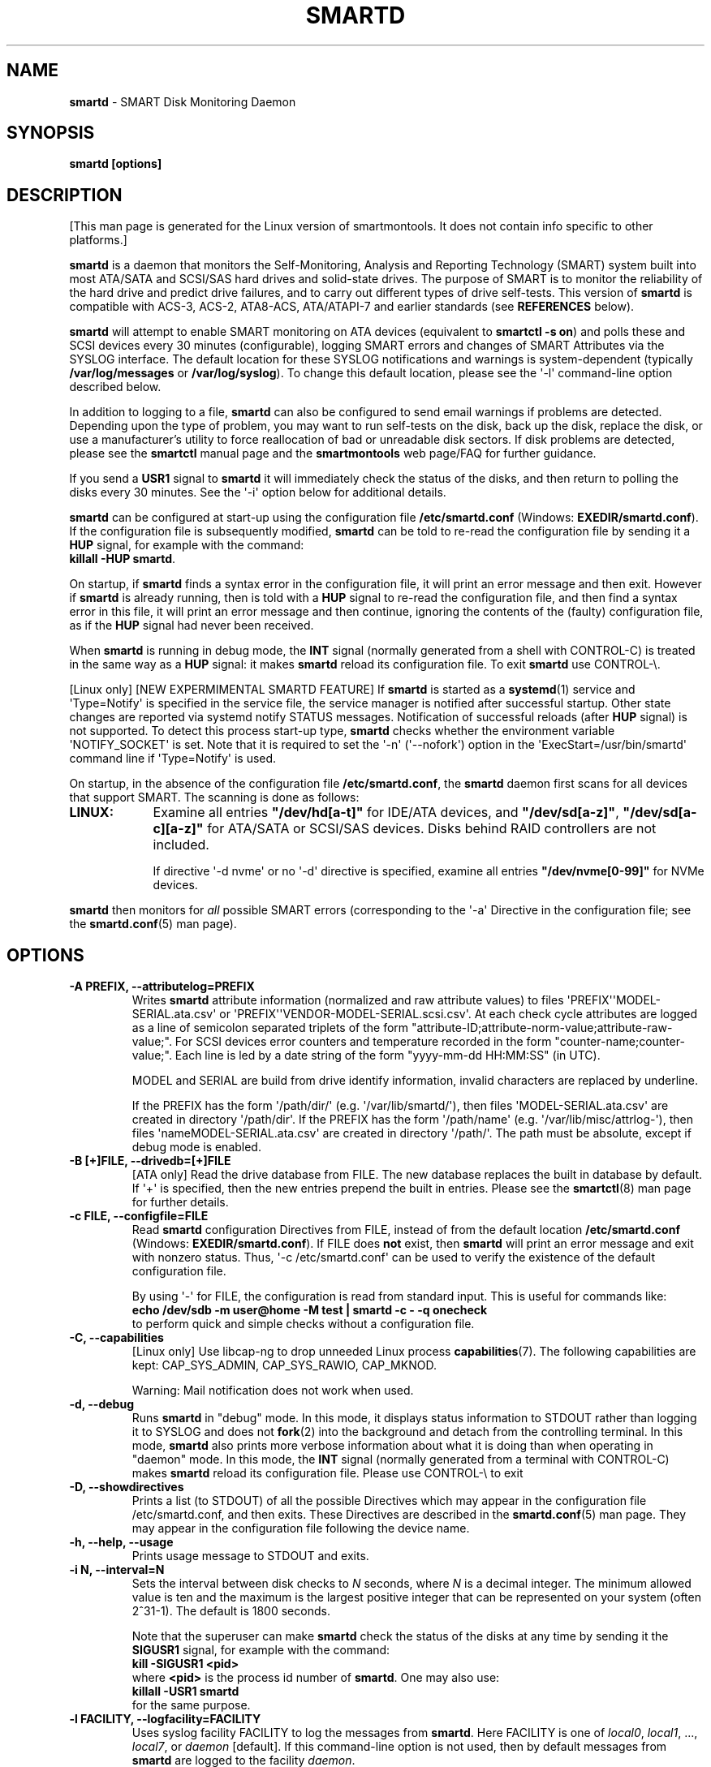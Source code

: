 .ig
Copyright (C) 2002-10 Bruce Allen
Copyright (C) 2004-18 Christian Franke

SPDX-License-Identifier: GPL-2.0-or-later

$Id: smartd.8.in 4861 2018-12-16 18:24:57Z chrfranke $

..
.\" Macros borrowed from pages generated with Pod::Man
.de Sp \" Vertical space (when we can't use .PP)
.if t .sp 0.4v
.if n .sp
..
.de Vb \" Begin verbatim text
.ft CW
.nf
.ne \\$1
..
.de Ve \" End verbatim text
.ft R
.fi
..
.\" Use groff extension \(aq (apostrophe quote, ASCII 0x27) if possible
.ie \n(.g .ds Aq \(aq
.el       .ds Aq '
.TH SMARTD 8 "2018-12-30" "smartmontools-7.0" "SMART Monitoring Tools"
.SH NAME
\fBsmartd\fP \- SMART Disk Monitoring Daemon
.Sp
.SH SYNOPSIS
.B smartd [options]
.Sp
.SH DESCRIPTION
.\" %IF NOT OS ALL
[This man page is generated for the Linux version of smartmontools. \"#
It does not contain info specific to other platforms.] \"#
.PP \"#
.\" %ENDIF NOT OS ALL
\fBsmartd\fP is a daemon that monitors the Self-Monitoring, Analysis and
Reporting Technology (SMART) system built into most ATA/SATA and SCSI/SAS
hard drives and solid-state drives.
The purpose of SMART is to monitor the reliability of the hard drive
and predict drive failures, and to carry out different types of drive
self-tests.
This version of \fBsmartd\fP is compatible with
ACS-3, ACS-2, ATA8-ACS, ATA/ATAPI-7 and earlier standards
(see \fBREFERENCES\fP below).
.PP
\fBsmartd\fP will attempt to enable SMART monitoring on ATA devices
(equivalent to \fBsmartctl \-s on\fP) and polls these and SCSI devices
every 30 minutes (configurable), logging SMART errors and changes of
SMART Attributes via the SYSLOG interface.  The default location for
these SYSLOG notifications and warnings is system-dependent
(typically \fB/var/log/messages\fP or \fB/var/log/syslog\fP).
To change this default location, please see the \*(Aq\-l\*(Aq
command-line option described below.
.PP
In addition to logging to a file, \fBsmartd\fP can also be configured
to send email warnings if problems are detected.  Depending upon the
type of problem, you may want to run self-tests on the disk, back up
the disk, replace the disk, or use a manufacturer's utility to force
reallocation of bad or unreadable disk sectors.  If disk problems are
detected, please see the \fBsmartctl\fP manual page and the
\fBsmartmontools\fP web page/FAQ for further guidance.
.PP
If you send a \fBUSR1\fP signal to \fBsmartd\fP it will immediately
check the status of the disks, and then return to polling the disks
every 30 minutes.
See the \*(Aq\-i\*(Aq option below for additional details.
.PP
\fBsmartd\fP can be configured at start-up using the configuration
file \fB/etc/smartd.conf\fP (Windows: \fBEXEDIR/smartd.conf\fP).
If the configuration file is subsequently modified, \fBsmartd\fP
can be told to re-read the configuration file by sending it a
\fBHUP\fP signal, for example with the command:
.br
\fBkillall \-HUP smartd\fP.
.br
.\"# .\" %IF OS Windows
.\"# (Windows: See NOTES below.)
.\"# .\" %ENDIF OS Windows
.PP
On startup, if \fBsmartd\fP finds a syntax error in the configuration
file, it will print an error message and then exit.  However if
\fBsmartd\fP is already running, then is told with a \fBHUP\fP signal
to re-read the configuration file, and then find a syntax error in
this file, it will print an error message and then continue, ignoring
the contents of the (faulty) configuration file, as if the \fBHUP\fP
signal had never been received.
.PP
When \fBsmartd\fP is running in debug mode, the \fBINT\fP signal
(normally generated from a shell with CONTROL-C) is treated in the
same way as a \fBHUP\fP signal: it makes \fBsmartd\fP reload its
configuration file.
To exit \fBsmartd\fP use CONTROL-\e.
.\"# .\" %IF OS Windows
.\"# (Windows: CONTROL-Break).
.\"# .\" %ENDIF OS Windows
.\" %IF ENABLE_SYSTEMD_NOTIFY
.PP
[Linux only]
[NEW EXPERMIMENTAL SMARTD FEATURE]
If \fBsmartd\fP is started as a \fBsystemd\fP(1) service and
\*(AqType=Notify\*(Aq is specified in the service file, the service manager
is notified after successful startup.
Other state changes are reported via systemd notify STATUS messages.
Notification of successful reloads (after \fBHUP\fP signal) is not supported.
To detect this process start-up type, \fBsmartd\fP checks whether the
environment variable \*(AqNOTIFY_SOCKET\*(Aq is set.
Note that it is required to set the \*(Aq\-n\*(Aq (\*(Aq\-\-nofork\*(Aq)
option in the \*(AqExecStart=/usr/bin/smartd\*(Aq command line
if \*(AqType=Notify\*(Aq is used.
.\" %ENDIF ENABLE_SYSTEMD_NOTIFY
.PP
On startup, in the absence of the configuration file
\fB/etc/smartd.conf\fP, the \fBsmartd\fP daemon first scans for all
devices that support SMART.  The scanning is done as follows:
.\" %IF OS Linux
.IP \fBLINUX:\fP 9
Examine all entries \fB"/dev/hd[a\-t]"\fP for IDE/ATA
devices, and \fB"/dev/sd[a\-z]"\fP, \fB"/dev/sd[a\-c][a\-z]"\fP
for ATA/SATA or SCSI/SAS devices.
Disks behind RAID controllers are not included.
.Sp
If directive \*(Aq\-d nvme\*(Aq
.\" %IF ENABLE_NVME_DEVICESCAN
or no \*(Aq\-d\*(Aq directive
.\" %ENDIF ENABLE_NVME_DEVICESCAN
is specified, examine all entries \fB"/dev/nvme[0\-99]"\fP for NVMe devices.
.\" %ENDIF OS Linux
.\"# .\" %IF OS FreeBSD
.\"# .IP \fBFREEBSD:\fP 9
.\"# Authoritative list of disk devices is obtained from SCSI (CAM) and ATA
.\"# subsystems.
.\"# Disks behind RAID controllers are not included.
.\"# .\" %ENDIF OS FreeBSD
.\"# .\" %IF OS NetBSD OpenBSD
.\"# .IP \fBNETBSD/OPENBSD:\fP 9
.\"# Authoritative list of disk devices is obtained from sysctl
.\"# \*(Aqhw.disknames\*(Aq.
.\"# .\" %ENDIF OS NetBSD OpenBSD
.\"# .\" %IF OS Solaris
.\"# .IP \fBSOLARIS:\fP 9
.\"# Examine all entries \fB"/dev/rdsk/*s0"\fP for IDE/ATA and SCSI disk
.\"# devices, and entries \fB"/dev/rmt/*"\fP for SCSI tape devices.
.\"# .\" %ENDIF OS Solaris
.\"# .\" %IF OS Darwin
.\"# .IP \fBDARWIN:\fP 9
.\"# The IOService plane is scanned for ATA block storage devices.
.\"# .\" %ENDIF OS Darwin
.\"# .\" %IF OS Windows Cygwin
.\"# .IP \fBWINDOWS\fP: 9
.\"# Examine all entries \fB"/dev/sd[a\-z]"\fP, \fB"/dev/sd[a\-c][a\-z]"\fP
.\"# and \fB"/dev/sdd[a\-x]"\fP ("\\\\.\\PhysicalDrive[0\-127]") for
.\"# IDE/(S)ATA and SCSI disk devices.
.\"# .Sp
.\"# If a 3ware 9000 controller is installed, examine all entries
.\"# \fB"/dev/sdX,N"\fP for the first logical drive (\*(Aqunit\*(Aq
.\"# \fB"/dev/sdX"\fP) and all physical disks (\*(Aqports\*(Aq \fB",N"\fP)
.\"# detected behind this controller.
.\"# Same for a second controller if present.
.\"# .Sp
.\"# If directive \*(Aq\-d csmi\*(Aq or no \*(Aq\-d\*(Aq directive is specified,
.\"# examine all entries \fB"/dev/csmi[0\-9],N"\fP for drives behind an Intel
.\"# ICHxR controller with RST driver.
.\"# .Sp
.\"# Disks behind Areca RAID controllers are not included.
.\"# .Sp
.\"# If directive \*(Aq\-d nvme\*(Aq
.\"# .\" %IF ENABLE_NVME_DEVICESCAN
.\"# or no \*(Aq\-d\*(Aq directive
.\"# .\" %ENDIF ENABLE_NVME_DEVICESCAN
.\"# is specified, examine all entries \fB"/dev/sd[...]"\fP (see above)
.\"# and all entries \fB"/dev/nvme[0\-9]"\fP for NVMe devices.
.\"# .\" %ENDIF OS Windows Cygwin
.PP
\fBsmartd\fP then monitors
for \fIall\fP possible SMART errors (corresponding to the \*(Aq\-a\*(Aq
Directive in the configuration file; see the \fBsmartd.conf\fP(5) man page).
.Sp
.SH OPTIONS
.TP
.B \-A PREFIX, \-\-attributelog=PREFIX
Writes \fBsmartd\fP attribute information (normalized and raw
attribute values) to files \*(AqPREFIX\*(Aq\*(AqMODEL\-SERIAL.ata.csv\*(Aq
or \*(AqPREFIX\*(Aq\*(AqVENDOR\-MODEL\-SERIAL.scsi.csv\*(Aq.
At each check cycle attributes are logged as a line of semicolon separated
triplets of the form "attribute-ID;attribute-norm-value;attribute-raw-value;".
For SCSI devices error counters and temperature recorded in the form
"counter-name;counter-value;".
Each line is led by a date string of the form "yyyy-mm-dd HH:MM:SS" (in UTC).
.Sp
.\"# .\" %IF ENABLE_ATTRIBUTELOG
.\"# If this option is not specified, attribute information is written to files
.\"# \*(Aq/usr/local/var/lib/smartmontools/attrlog.MODEL\-SERIAL.ata.csv\*(Aq.
.\"# To disable attribute log files, specify this option with an empty string
.\"# argument: \*(Aq\-A ""\*(Aq.
.\"# .\" %ENDIF ENABLE_ATTRIBUTELOG
MODEL and SERIAL are build from drive identify information, invalid
characters are replaced by underline.
.Sp
If the PREFIX has the form \*(Aq/path/dir/\*(Aq (e.g.\&
\*(Aq/var/lib/smartd/\*(Aq), then files \*(AqMODEL\-SERIAL.ata.csv\*(Aq are
created in directory \*(Aq/path/dir\*(Aq.
If the PREFIX has the form \*(Aq/path/name\*(Aq (e.g.\&
\*(Aq/var/lib/misc/attrlog\-\*(Aq),
then files \*(AqnameMODEL\-SERIAL.ata.csv\*(Aq are created in directory
\*(Aq/path/\*(Aq.
The path must be absolute, except if debug mode is enabled.
.TP
.B \-B [+]FILE, \-\-drivedb=[+]FILE
[ATA only] Read the drive database from FILE.  The new database replaces
the built in database by default.  If \*(Aq+\*(Aq is specified, then the new
entries prepend the built in entries.
Please see the \fBsmartctl\fP(8) man page for further details.
.TP
.B \-c FILE, \-\-configfile=FILE
Read \fBsmartd\fP configuration Directives from FILE, instead of from
the default location \fB/etc/smartd.conf\fP
(Windows: \fBEXEDIR/smartd.conf\fP).
If FILE does \fBnot\fP exist, then \fBsmartd\fP will print an error
message and exit with nonzero status.
Thus, \*(Aq\-c /etc/smartd.conf\*(Aq can be used to verify the
existence of the default configuration file.
.Sp
By using \*(Aq\-\*(Aq for FILE, the configuration is read from standard input.
This is useful for commands like:
.br
.B echo /dev/sdb \-m user@home \-M test | smartd \-c \- \-q onecheck
.br
to perform quick and simple checks without a configuration file.
.\" %IF ENABLE_CAPABILITIES
.TP
.B \-C, \-\-capabilities
[Linux only] Use libcap-ng to drop unneeded Linux process \fBcapabilities\fP(7).
The following capabilities are kept: CAP_SYS_ADMIN, CAP_SYS_RAWIO, CAP_MKNOD.
.Sp
Warning: Mail notification does not work when used.
.\" %ENDIF ENABLE_CAPABILITIES
.TP
.B \-d, \-\-debug
Runs \fBsmartd\fP in "debug" mode.  In this mode, it displays status
information to STDOUT rather than logging it to SYSLOG and does not
\fBfork\fP(2) into the background and detach from the controlling
terminal.  In this mode, \fBsmartd\fP also prints more verbose
information about what it is doing than when operating in "daemon"
mode.  In this mode, the \fBINT\fP signal (normally generated from a
terminal with CONTROL-C) makes \fBsmartd\fP reload its configuration
file.  Please use CONTROL-\e to exit
.\"# .\" %IF OS Windows
.\"# (Windows: CONTROL-Break).
.\"# .Sp
.\"# [Windows only] The "debug" mode can be toggled by the command
.\"# \fBsmartd sigusr2\fP.
.\"# A new console for debug output is opened when debug mode is enabled.
.\"# .\" %ENDIF OS Windows
.TP
.B \-D, \-\-showdirectives
Prints a list (to STDOUT) of all the possible Directives which may
appear in the configuration file /etc/smartd.conf, and then exits.
These Directives are described in the \fBsmartd.conf\fP(5) man page.
They may appear in the configuration file following the device name.
.TP
.B \-h, \-\-help, \-\-usage
Prints usage message to STDOUT and exits.
.TP
.B \-i N, \-\-interval=N
Sets the interval between disk checks to \fIN\fP seconds, where
\fIN\fP is a decimal integer.  The minimum allowed value is ten and
the maximum is the largest positive integer that can be represented on
your system (often 2^31\-1).  The default is 1800 seconds.
.Sp
Note that the superuser can make \fBsmartd\fP check the status of the
disks at any time by sending it the \fBSIGUSR1\fP signal, for example
with the command:
.br
.B kill \-SIGUSR1 <pid>
.br
where \fB<pid>\fP is the process id number of \fBsmartd\fP.  One may
also use:
.br
.B killall \-USR1 smartd
.br
for the same purpose.
.br
.\"# .\" %IF OS Windows
.\"# (Windows: See NOTES below.)
.\"# .\" %ENDIF OS Windows
.TP
.B \-l FACILITY, \-\-logfacility=FACILITY
Uses syslog facility FACILITY to log the messages from \fBsmartd\fP.
Here FACILITY is one of \fIlocal0\fP, \fIlocal1\fP, ..., \fIlocal7\fP,
or \fIdaemon\fP [default].  If this command-line option is not used,
then by default messages from \fBsmartd\fP are logged to the facility
\fIdaemon\fP.
.Sp
If you would like to have \fBsmartd\fP messages logged somewhere other
than the default location, include (for example) \*(Aq\-l local3\*(Aq in its
start up argument list.
Tell the syslog daemon to log all messages from facility \fBlocal3\fP
to (for example) \*(Aq/var/log/smartd.log\*(Aq.
.Sp
For more detailed information, please refer to the man pages for
the local syslog daemon, typically \fBsyslogd\fP(8), \fBsyslog-ng\fP(8)
or \fBrsyslogd\fP(8).
.\"# .\" %IF OS Cygwin
.\"# .Sp
.\"# Cygwin: If no \fBsyslogd\fP is running, the \*(Aq\-l\*(Aq option has no effect.
.\"# In this case, all \fBsyslog\fP messages are written to Windows event log.
.\"# .\" %ENDIF OS Cygwin
.\"# .\" %IF OS Windows
.\"# .Sp
.\"# Windows: Some \fBsyslog\fP functionality is implemented
.\"# internally in \fBsmartd\fP as follows: If no \*(Aq\-l\*(Aq option
.\"# (or \*(Aq\-l daemon\*(Aq) is specified, messages are written to Windows
.\"# event log or to file \fB./smartd.log\fP if event log is not available
.\"# (access denied).
.\"# By specifying other values of FACILITY, log output is redirected as follows:
.\"# \*(Aq\-l local0\*(Aq to file \fB./smartd.log\fP,
.\"# \*(Aq\-l local1\*(Aq to standard output (redirect with \*(Aq>\*(Aq to any file),
.\"# \*(Aq\-l local2\*(Aq to standard error,
.\"# \*(Aq\-l local[3\-7]\*(Aq: to file \fB./smartd[1\-5].log\fP.
.\"# .\" %ENDIF OS Windows
.TP
.B \-n, \-\-no\-fork
Do not fork into background; this is useful when executed from modern
init methods like initng, minit, supervise or systemd.
.\"# .\" %IF OS Cygwin
.\"# .Sp
.\"# On Cygwin, this allows running \fBsmartd\fP as service via cygrunsrv,
.\"# see NOTES below.
.\"# .\" %ENDIF OS Cygwin
.\"# .\" %IF OS Windows
.\"# .Sp
.\"# On Windows, this option is not available, use \*(Aq\-\-service\*(Aq instead.
.\"# .\" %ENDIF OS Windows
.TP
.B \-p NAME, \-\-pidfile=NAME
Writes pidfile \fINAME\fP containing the \fBsmartd\fP Process ID
number (PID).  To avoid symlink attacks make sure the directory to
which pidfile is written is only writable for root.  Without this
option, or if the \-\-debug option is given, no PID file is written on
startup.  If \fBsmartd\fP is killed with a maskable signal then the
pidfile is removed.
.TP
.B \-q WHEN, \-\-quit=WHEN
Specifies when, if ever, \fBsmartd\fP should exit.  The valid
arguments are to this option are:
.Sp
.I nodev
\- Exit if there are no devices to monitor, or if any errors are found
at startup in the configuration file.  This is the default.
.Sp
.I errors
\- Exit if there are no devices to monitor, or if any errors are found
in the configuration file /etc/smartd.conf at startup or whenever it
is reloaded.
.Sp
.I nodevstartup
\- Exit if there are no devices to monitor at startup.  But continue
to run if no devices are found whenever the configuration file is
reloaded.
.Sp
.I never
\- Only exit if a fatal error occurs (no remaining system memory,
invalid command line arguments).  In this mode, even if there are no
devices to monitor, or if the configuration file
\fB/etc/smartd.conf\fP has errors, \fBsmartd\fP will continue to run,
waiting to load a configuration file listing valid devices.
.Sp
.I onecheck
\- Start \fBsmartd\fP in debug mode, then register devices, then check
device's SMART status once, and then exit with zero exit status if all
of these steps worked correctly.
.Sp
This last option is intended for \*(Aqdistribution-writers\*(Aq who want to
create automated scripts to determine whether or not to automatically
start up \fBsmartd\fP after installing smartmontools.  After starting
\fBsmartd\fP with this command-line option, the distribution's install
scripts should wait a reasonable length of time (say ten seconds).  If
\fBsmartd\fP has not exited with zero status by that time, the script
should send \fBsmartd\fP a SIGTERM or SIGKILL and assume that
\fBsmartd\fP will not operate correctly on the host.  Conversely, if
\fBsmartd\fP exits with zero status, then it is safe to run
\fBsmartd\fP in normal daemon mode.  If \fBsmartd\fP is unable to
monitor any devices or encounters other problems then it will return
with non-zero exit status.
.Sp
.I showtests
\- Start \fBsmartd\fP in debug mode, then register devices, then write
a list of future scheduled self tests to stdout, and then exit with zero
exit status if all of these steps worked correctly.
Device's SMART status is not checked.
.Sp
This option is intended to test whether the \*(Aq\-s REGEX\*(Aq directives in
smartd.conf will have the desired effect.  The output lists the next test
schedules, limited to 5 tests per type and device.  This is followed by a
summary of all tests of each device within the next 90 days.
.TP
.B \-r TYPE, \-\-report=TYPE
Intended primarily to help
.B smartmontools
developers understand the behavior of
.B smartmontools
on non-conforming or poorly-conforming hardware.  This option reports
details of
\fBsmartd\fP
transactions with the device.  The option can be used multiple times.
When used just once, it shows a record of the ioctl() transactions
with the device.  When used more than once, the detail of these ioctl()
transactions are reported in greater detail.  The valid arguments to
this option are:
.Sp
.I ioctl
\- report all ioctl() transactions.
.Sp
.I ataioctl
\- report only ioctl() transactions with ATA devices.
.Sp
.I scsiioctl
\- report only ioctl() transactions with SCSI devices.
.Sp
.\" %IF OS Darwin FreeBSD Linux NetBSD Windows Cygwin
.I nvmeioctl
\- report only ioctl() transactions with NVMe devices.
.Sp
.\" %ENDIF OS Darwin FreeBSD Linux NetBSD Windows Cygwin
Any argument may include a positive integer to specify the level of
detail that should be reported.  The argument should be followed by a
comma then the integer with no spaces.  For example, \fIataioctl,2\fP
The default level is 1, so \*(Aq\-r ataioctl,1\*(Aq and
\*(Aq\-r ataioctl\*(Aq are equivalent.
.TP
.B \-s PREFIX, \-\-savestates=PREFIX
Reads/writes \fBsmartd\fP state information from/to files
\*(AqPREFIX\*(Aq\*(AqMODEL\-SERIAL.ata.state\*(Aq or
\*(AqPREFIX\*(Aq\*(AqVENDOR\-MODEL\-SERIAL.scsi.state\*(Aq.
This preserves SMART attributes, drive min and max temperatures (\-W directive),
info about last sent warning email
(\-m directive), and the time of next check of the self-test REGEXP
(\-s directive) across boot cycles.
.Sp
.\"# .\" %IF ENABLE_SAVESTATES
.\"# If this option is not specified, state information is maintained in files
.\"# \*(Aq/usr/local/var/lib/smartmontools/smartd.MODEL\-SERIAL.ata.state\*(Aq
.\"# for ATA devices and
.\"# \*(Aq/usr/local/var/lib/smartmontools/smartd.VENDOR\-MODEL\-SERIAL.scsi.state\*(Aq
.\"# for SCSI devices.
.\"# To disable state files, specify this option with an empty string
.\"# argument: \*(Aq\-s ""\*(Aq.
.\"# .\" %ENDIF ENABLE_SAVESTATES
MODEL and SERIAL are build from drive identify information, invalid
characters are replaced by underline.
.Sp
If the PREFIX has the form \*(Aq/path/dir/\*(Aq (e.g.\&
\*(Aq/var/lib/smartd/\*(Aq), then files \*(AqMODEL\-SERIAL.ata.state\*(Aq are
created in directory \*(Aq/path/dir\*(Aq.
If the PREFIX has the form \*(Aq/path/name\*(Aq (e.g.\&
\*(Aq/var/lib/misc/smartd\-\*(Aq),
then files \*(AqnameMODEL\-SERIAL.ata.state\*(Aq are created in directory
\*(Aq/path/\*(Aq.
The path must be absolute, except if debug mode is enabled.
.Sp
The state information files are read on smartd startup.  The files are
always (re)written after reading the configuration file, before rereading
the configuration file (SIGHUP), before smartd shutdown, and after a check
forced by SIGUSR1.  After a normal check cycle, a file is only rewritten if
an important change (which usually results in a SYSLOG output) occurred.
.TP
.B \-w PATH, \-\-warnexec=PATH
Run the executable PATH instead of the default script when smartd
needs to send warning messages.  PATH must point to an executable binary
file or script.
The default script is
.\" %IF NOT OS Windows
\fB/usr/share/smartmontools/smartd_warning.sh\fP.
.\" %ENDIF NOT OS Windows
.\"# .\" %IF OS ALL
.\"# (Windows: EXEDIR/smartd_warning.cmd)
.\"# .\" %ENDIF OS ALL
.\"# .\" %IF OS Windows
.\"# .\"! \fBEXEDIR/smartd_warning.cmd\fP.
.\"# .\" %ENDIF OS Windows
.\"# .\" %IF OS Windows
.\"# .TP
.\"# .B \-\-service
.\"# [Windows only] Enables \fBsmartd\fP to run as a Windows service.
.\"# The option must be specified in the service command line as the first
.\"# argument.
.\"# It should not be used from console.
.\"# See NOTES below for details.
.\"# .\" %ENDIF OS Windows
.TP
.B \-V, \-\-version, \-\-license, \-\-copyright
Prints version, copyright, license, home page and SVN revision
information for your copy of \fBsmartd\fP to STDOUT and then exits.
.Sp
.SH EXAMPLES
.B smartd
.br
Runs the daemon in forked mode.  This is the normal way to run
\fBsmartd\fP.
Entries are logged to SYSLOG.
.Sp
.B smartd \-d \-i 30
.br
Run in foreground (debug) mode, checking the disk status
every 30 seconds.
.Sp
.B smartd \-q onecheck
.br
Registers devices, and checks the status of the devices exactly
once.
The exit status (the shell
.B $?
variable) will be zero if all went well, and nonzero if no devices
were detected or some other problem was encountered.
.\"# .\" %IF ENABLE_INITSCRIPT
.\"# .Sp
.\"# Note that \fBsmartmontools\fP provides a start-up script in
.\"# \fB/usr/local/etc/rc.d/init.d/smartd\fP which is responsible for starting and
.\"# stopping the daemon via the normal init interface.  Using this script,
.\"# you can start \fBsmartd\fP by giving the command:
.\"# .br
.\"# .B /usr/local/etc/rc.d/init.d/smartd start
.\"# .br
.\"# and stop it by using the command:
.\"# .br
.\"# .B /usr/local/etc/rc.d/init.d/smartd stop
.\"# .\" %ENDIF ENABLE_INITSCRIPT
.Sp
.SH CONFIGURATION
The syntax of the \fBsmartd.conf\fP(5) file is discussed separately.
.Sp
.SH NOTES
\fBsmartd\fP
will make log entries at loglevel
.B LOG_INFO
if the Normalized SMART Attribute values have changed, as reported using the
.B \*(Aq\-t\*(Aq, \*(Aq\-p\*(Aq,
or
.B \*(Aq\-u\*(Aq
Directives.
For example:
.br
.B \*(AqDevice: /dev/sda, SMART Attribute: 194 Temperature_Celsius changed from 94 to 93\*(Aq
.br
Note that in this message, the value given is the \*(AqNormalized\*(Aq not the
\*(AqRaw\*(Aq Attribute value (the disk temperature in this case is about 22
Celsius).  The
.B \*(Aq\-R\*(Aq
and
.B \*(Aq\-r\*(Aq
Directives modify this behavior, so that the information is printed
with the Raw values as well, for example:
.br
.B \*(AqDevice: /dev/sda, SMART Attribute: 194 Temperature_Celsius changed from 94 [Raw 22] to 93 [Raw 23]\*(Aq
.br
Here the Raw values are the actual disk temperatures in Celsius.  The
way in which the Raw values are printed, and the names under which the
Attributes are reported, is governed by the various
.B \*(Aq\-v Num,Description\*(Aq
Directives described previously.
.PP
Please see the
.B smartctl
manual page for further explanation of the differences between
Normalized and Raw Attribute values.
.PP
\fBsmartd\fP
will make log entries at loglevel
.B LOG_CRIT
if a SMART Attribute has failed, for example:
.br
.B \*(AqDevice: /dev/sdc, Failed SMART Attribute: 5 Reallocated_Sector_Ct\*(Aq
.br
 This loglevel is used for reporting enabled by the
.B \*(Aq\-H\*(Aq, \-f\*(Aq, \*(Aq\-l\ selftest\*(Aq,
and
.B \*(Aq\-l\ error\*(Aq
Directives.  Entries reporting failure of SMART Prefailure Attributes
should not be ignored: they mean that the disk is failing.  Use the
.B smartctl
utility to investigate.
.\"# .\" %IF OS Solaris
.\"# .PP
.\"# Under Solaris with the default \fB/etc/syslog.conf\fP configuration,
.\"# messages below loglevel \fBLOG_NOTICE\fP will \fBnot\fP be recorded.
.\"# Hence all \fBsmartd\fP messages with loglevel \fBLOG_INFO\fP will be
.\"# lost.  If you want to use the existing daemon facility to log all
.\"# messages from \fBsmartd\fP, you should change \fB/etc/syslog.conf\fP
.\"# from:
.\"# .Vb 1
.\"#        ...;daemon.notice;...        /var/adm/messages
.\"# .Ve
.\"# to read:
.\"# .Vb 1
.\"#        ...;daemon.info;...          /var/adm/messages
.\"# .Ve
.\"# Alternatively, you can use a local facility to log messages: please
.\"# see the \fBsmartd\fP \*(Aq\-l\*(Aq command-line option described above.
.\"# .\" %ENDIF OS Solaris
.\"# .\" %IF OS Cygwin
.\"# .PP
.\"# The Cygwin Version of \fBsmartd\fP can be run as a service via the
.\"# cygrunsrv tool.
.\"# .\"# .\" %IF ENABLE_INITSCRIPT
.\"# .\"# The start-up script provides Cygwin-specific commands to install and
.\"# .\"# remove the service:
.\"# .\"# .br
.\"# .\"# .B /usr/local/etc/rc.d/init.d/smartd install [options]
.\"# .\"# .br
.\"# .\"# .B /usr/local/etc/rc.d/init.d/smartd remove
.\"# .\"# .br
.\"# .\"# The service can be started and stopped by the start-up script as usual
.\"# .\"# (see \fBEXAMPLES\fP above).
.\"# .\"# .\" %ENDIF ENABLE_INITSCRIPT
.\"# .\" %ENDIF OS Cygwin
.\"# .\" %IF OS Windows
.\"# .PP
.\"# On Windows, the log messages are written to the event log or to a file.
.\"# See documentation of the \*(Aq\-l FACILITY\*(Aq option above for details.
.\"# .PP
.\"# On Windows, the following built-in commands can be used to control
.\"# \fBsmartd\fP, if running as a daemon:
.\"# .PP
.\"# \*(Aq\fBsmartd status\fP\*(Aq \- check status
.\"# .br
.\"# \*(Aq\fBsmartd stop\fP\*(Aq \- stop smartd
.\"# .br
.\"# \*(Aq\fBsmartd reload\fP\*(Aq \- reread config file
.\"# .br
.\"# \*(Aq\fBsmartd restart\fP\*(Aq \- restart smartd
.\"# .br
.\"# \*(Aq\fBsmartd sigusr1\fP\*(Aq \- check disks now
.\"# .br
.\"# \*(Aq\fBsmartd sigusr2\fP\*(Aq \- toggle debug mode
.\"# .PP
.\"# The Windows Version of \fBsmartd\fP has buildin support for services:
.\"# .PP
.\"# \*(Aq\fBsmartd install [options]\fP\*(Aq installs a service
.\"# named "smartd" (display name "SmartD Service") using the command line
.\"# \*(Aq/INSTALLPATH/smartd.exe \-\-service [options]\*(Aq.
.\"# This also installs smartd.exe as a event message file for the Windows
.\"# event viewer.
.\"# .PP
.\"# \*(Aq\fBsmartd remove\fP\*(Aq can later be used to remove the service and
.\"# event message entries from the registry.
.\"# .PP
.\"# Upon startup, the smartd service changes the working directory
.\"# to its own installation path.  If smartd.conf and blat.exe are stored
.\"# in this directory, no \*(Aq\-c\*(Aq option and \*(Aq\-M exec\*(Aq directive
.\"# is needed.
.\"# .PP
.\"# The debug mode (\*(Aq\-d\*(Aq, \*(Aq\-q onecheck\*(Aq) does not work if
.\"# smartd is running as service.
.\"# .PP
.\"# The service can be controlled as usual with Windows commands \*(Aqnet\*(Aq
.\"# or \*(Aqsc\*(Aq (\*(Aq\fBnet start smartd\fP\*(Aq,
.\"# \*(Aq\fBnet stop smartd\fP\*(Aq).
.\"# .PP
.\"# Pausing the service (\*(Aq\fBnet pause smartd\fP\*(Aq) sets the interval
.\"# between disk checks (\*(Aq\-i N\*(Aq) to infinite.
.\"# .PP
.\"# Continuing the paused service (\*(Aq\fBnet continue smartd\fP\*(Aq) resets the
.\"# interval and rereads the configuration file immediately (like \fBSIGHUP\fP).
.\"# The \*(AqPARAMCHANGE\*(Aq service control command (\*(Aq\fBsc control smartd
.\"# paramchange\fP\*(Aq) has the same effect regardless of paused state.
.\"# .PP
.\"# Continuing a still running service (\*(Aq\fBnet continue smartd\fP\*(Aq without
.\"# preceding \*(Aq\fBnet pause smartd\fP\*(Aq) does not reread configuration but
.\"# checks disks immediately (like \fBSIGUSR1\fP).
.\"# .\" %ENDIF OS Windows
.Sp
.SH LOG TIMESTAMP TIMEZONE
When \fBsmartd\fP makes log entries, these are time-stamped.  The time
stamps are in the computer's local time zone, which is generally set
using either the environment variable \*(Aq\fBTZ\fP\*(Aq or using a
time-zone file such as \fB/etc/localtime\fP.  You may wish to change
the timezone while \fBsmartd\fP is running (for example, if you carry
a laptop to a new time-zone and don't reboot it).  Due to a bug in the
\fBtzset\fP(3) function of many unix standard C libraries, the
time-zone stamps of \fBsmartd\fP might not change.  For some systems,
\fBsmartd\fP will work around this problem \fIif\fP the time-zone is
set using \fB/etc/localtime\fP.  The work-around \fIfails\fP if the
time-zone is set using the \*(Aq\fBTZ\fP\*(Aq variable (or a file that it
points to).
.Sp
.SH EXIT STATUS
The exit status (return value) of \fBsmartd\fP can have the following values:
.TP
.B 0:
Daemon startup successful, or \fBsmartd\fP was killed by a SIGTERM
(or in debug mode, a SIGQUIT).
.TP
.B 1:
Commandline did not parse.
.TP
.B 2:
There was a syntax error in the config file.
.TP
.B 3:
Forking the daemon failed.
.TP
.B 4:
Couldn't create PID file.
.TP
.B 5:
Config file does not exist (only returned in conjunction with the \*(Aq\-c\*(Aq
option).
.TP
.B 6:
Config file exists, but cannot be read.
.TP
.B 8:
\fBsmartd\fP
ran out of memory during startup.
.TP
.B 10:
An inconsistency was found in \fBsmartd\fP's internal data
structures.  This should never happen.  It must be due to either a
coding or compiler bug.  \fIPlease\fP report such failures to
smartmontools developers, see REPORTING BUGS below.
.TP
.B 16:
A device explicitly listed in
.B /etc/smartd.conf
can't be monitored.
.TP
.B 17:
\fBsmartd\fP
didn't find any devices to monitor.
.TP
.B 254:
When in daemon mode,
\fBsmartd\fP
received a SIGINT or SIGQUIT.  (Note that in debug mode, SIGINT has
the same effect as SIGHUP, and makes \fBsmartd\fP reload its
configuration file.  SIGQUIT has the same effect as SIGTERM and causes
\fBsmartd\fP to exit with zero exit status.
.TP
.B 132 and above
\fBsmartd\fP
was killed by a signal that is not explicitly listed above.  The exit
status is then 128 plus the signal number.  For example if
\fBsmartd\fP
is killed by SIGKILL (signal 9) then the exit status is 137.
.Sp
.\" %IF NOT OS Windows
.SH FILES
.TP
.B /usr/bin/smartd
full path of this executable.
.TP
.B /etc/smartd.conf
configuration file (see \fBsmartd.conf\fP(5) man page).
.TP
.B /usr/share/smartmontools/smartd_warning.sh
script run on warnings (see \*(Aq\-w\*(Aq option above and \*(Aq\-M exec\*(Aq
directive on \fBsmartd.conf\fP(5) man page).
.\" %IF ENABLE_SMARTDPLUGINDIR
.TP
.B /usr/share/smartmontools/smartd_warning.d/
plugin directory for smartd warning script (see \*(Aq\-m\*(Aq directive on
\fBsmartd.conf\fP(5) man page).
.\" %ENDIF ENABLE_SMARTDPLUGINDIR
.\" %IF ENABLE_DRIVEDB
.TP
.B /usr/share/smartmontools/drivedb.h
drive database (see \*(Aq\-B\*(Aq option).
.\" %ENDIF ENABLE_DRIVEDB
.TP
.B /etc/smart_drivedb.h
optional local drive database (see \*(Aq\-B\*(Aq option).
.Sp
.\" %ENDIF NOT OS Windows
.SH AUTHORS
\fBBruce Allen\fP (project initiator),
.br
\fBChristian Franke\fP (project manager, Windows port and all sort of things),
.br
\fBDouglas Gilbert\fP (SCSI subsystem),
.br
\fBVolker Kuhlmann\fP (moderator of support and database mailing list),
.br
\fBGabriele Pohl\fP (wiki & development team support),
.br
\fBAlex Samorukov\fP (FreeBSD port and more, new Trac wiki).
.PP
Many other individuals have made contributions and corrections,
see AUTHORS, ChangeLog and repository files.
.PP
The first smartmontools code was derived from the smartsuite package,
written by Michael Cornwell and Andre Hedrick.
.Sp
.SH REPORTING BUGS
To submit a bug report, create a ticket in smartmontools wiki:
.br
<\fBhttps://www.smartmontools.org/\fP>.
.br
Alternatively send the info to the smartmontools support mailing list:
.br
<\fBhttps://listi.jpberlin.de/mailman/listinfo/smartmontools-support\fB>.
.Sp
.SH SEE ALSO
\fBsmartd.conf\fP(5), \fBsmartctl\fP(8).
.\" %IF ENABLE_UPDATE_SMART_DRIVEDB
.br
\fBupdate-smart-drivedb\fP(8).
.\" %ENDIF ENABLE_UPDATE_SMART_DRIVEDB
.\" %IF ENABLE_SYSTEMD_NOTIFY
.br
\fBsystemd.exec\fP(5).
.\" %ENDIF ENABLE_SYSTEMD_NOTIFY
.Sp
.SH REFERENCES
Please see the following web site for more info:
<\fBhttps://www.smartmontools.org/\fP>
.PP
An introductory article about smartmontools is \fIMonitoring Hard
Disks with SMART\fP, by Bruce Allen, Linux Journal, January 2004,
pages 74\(en77.
See <\fBhttps://www.linuxjournal.com/article/6983\fP>.
.PP
If you would like to understand better how SMART works, and what it
does, a good place to start is with Sections 4.8 and 6.54 of the first
volume of the \*(AqAT Attachment with Packet Interface-7\*(Aq (ATA/ATAPI-7)
specification Revision 4b.  This documents the SMART functionality which the
\fBsmartmontools\fP utilities provide access to.
.PP
The functioning of SMART was originally defined by the SFF-8035i
revision 2 and the SFF-8055i revision 1.4 specifications.  These are
publications of the Small Form Factors (SFF) Committee.
.PP
Links to these and other documents may be found on the Links page of the
\fBsmartmontools\fP Wiki at <\fBhttps://www.smartmontools.org/wiki/Links\fP>.
.Sp
.SH PACKAGE VERSION
smartmontools-7.0 2018-12-30 r4883
.br
$Id: smartd.8.in 4861 2018-12-16 18:24:57Z chrfranke $
